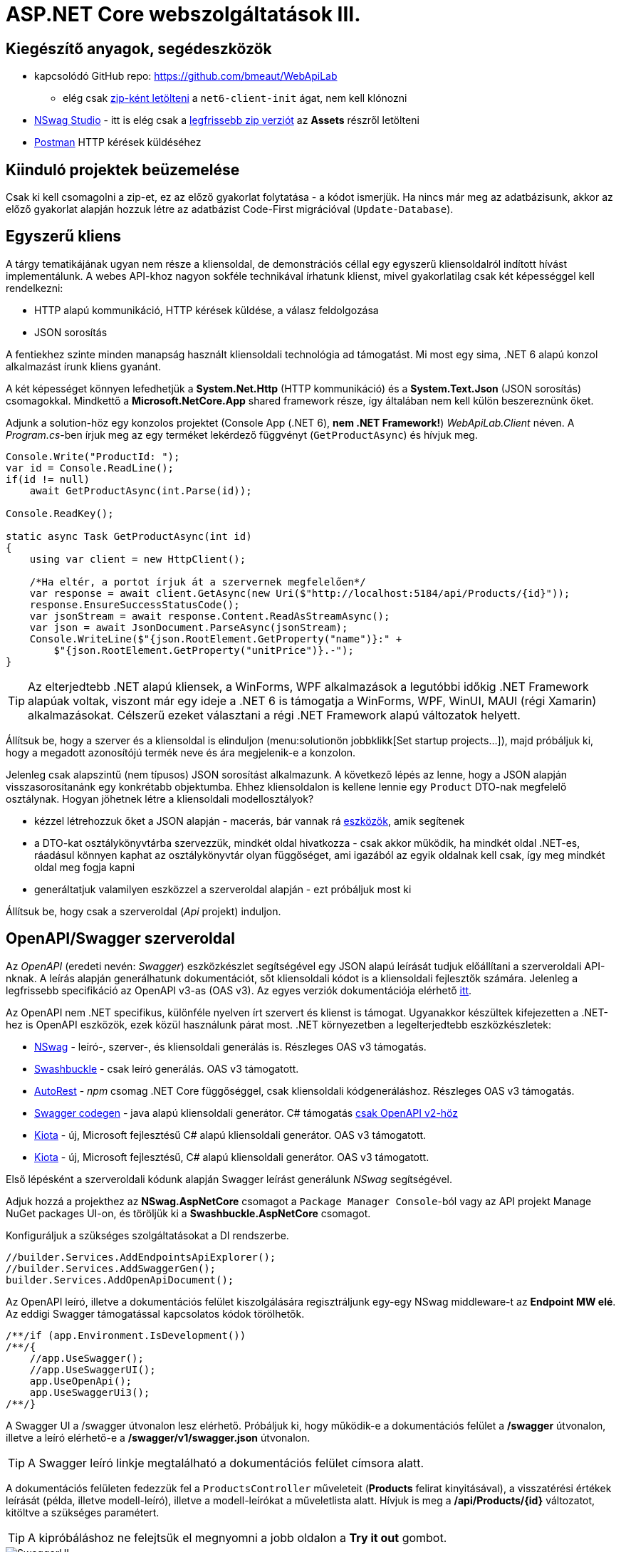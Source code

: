 = ASP.NET Core webszolgáltatások III.

== Kiegészítő anyagok, segédeszközök

* kapcsolódó GitHub repo: https://github.com/bmeaut/WebApiLab
** elég csak https://github.com/bmeaut/WebApiLab/archive/refs/heads/net6-client-init.zip[zip-ként letölteni] a `net6-client-init` ágat, nem kell klónozni 
* https://github.com/RicoSuter/NSwag/wiki/NSwagStudio[NSwag Studio] - itt is elég csak a https://github.com/RicoSuter/NSwag/releases/latest[legfrissebb zip verziót] az *Assets* részről letölteni
* https://www.getpostman.com/[Postman] HTTP kérések küldéséhez

== Kiinduló projektek beüzemelése

Csak ki kell csomagolni a zip-et, ez az előző gyakorlat folytatása - a kódot ismerjük.
Ha nincs már meg az adatbázisunk, akkor az előző gyakorlat alapján hozzuk létre az adatbázist Code-First migrációval (`Update-Database`).

== Egyszerű kliens

A tárgy tematikájának ugyan nem része a kliensoldal, de demonstrációs céllal egy egyszerű kliensoldalról indított hívást implementálunk. A webes API-khoz nagyon sokféle technikával írhatunk klienst, mivel gyakorlatilag csak két képességgel kell rendelkezni:

* HTTP alapú kommunikáció, HTTP kérések küldése, a válasz feldolgozása
* JSON sorosítás

A fentiekhez szinte minden manapság használt kliensoldali technológia ad támogatást. Mi most egy sima, .NET 6 alapú konzol alkalmazást írunk kliens gyanánt.

A két képességet könnyen lefedhetjük a *System.Net.Http* (HTTP kommunikáció) és a *System.Text.Json* (JSON sorosítás) csomagokkal. Mindkettő a *Microsoft.NetCore.App* shared framework része, így általában nem kell külön beszereznünk őket.

Adjunk a solution-höz egy konzolos projektet (Console App (.NET 6), **nem .NET Framework!**) _WebApiLab.Client_ néven. A _Program.cs_-ben írjuk meg az egy terméket lekérdező függvényt (`GetProductAsync`) és hívjuk meg.

[source,csharp]
----
Console.Write("ProductId: ");
var id = Console.ReadLine();
if(id != null)
    await GetProductAsync(int.Parse(id));

Console.ReadKey();

static async Task GetProductAsync(int id)
{
    using var client = new HttpClient();

    /*Ha eltér, a portot írjuk át a szervernek megfelelően*/
    var response = await client.GetAsync(new Uri($"http://localhost:5184/api/Products/{id}"));
    response.EnsureSuccessStatusCode();
    var jsonStream = await response.Content.ReadAsStreamAsync();
    var json = await JsonDocument.ParseAsync(jsonStream);
    Console.WriteLine($"{json.RootElement.GetProperty("name")}:" +
        $"{json.RootElement.GetProperty("unitPrice")}.-");
}
----

TIP: Az elterjedtebb .NET alapú kliensek, a WinForms, WPF alkalmazások a legutóbbi időkig .NET Framework alapúak voltak, viszont már egy ideje a .NET 6 is támogatja a WinForms, WPF, WinUI, MAUI (régi Xamarin) alkalmazásokat. Célszerű ezeket választani a régi .NET Framework alapú változatok helyett.

Állítsuk be, hogy a szerver és a kliensoldal is elinduljon (menu:solutionön jobbklikk[Set startup projects...]), majd próbáljuk ki, hogy a megadott azonosítójú termék neve és ára megjelenik-e a konzolon.

Jelenleg csak alapszintű (nem típusos) JSON sorosítást alkalmazunk. A következő lépés az lenne, hogy a JSON alapján visszasorosítanánk egy konkrétabb objektumba. Ehhez kliensoldalon is kellene lennie egy `Product` DTO-nak megfelelő osztálynak. Hogyan jöhetnek létre a kliensoldali modellosztályok?

* kézzel létrehozzuk őket a JSON alapján - macerás, bár vannak rá https://www.meziantou.net/visual-studio-tips-and-tricks-paste-as-json.htm[eszközök], amik segítenek 
* a DTO-kat osztálykönyvtárba szervezzük, mindkét oldal hivatkozza - csak akkor működik, ha mindkét oldal .NET-es, ráadásul könnyen kaphat az osztálykönyvtár olyan függőséget, ami igazából az egyik oldalnak kell csak, így meg mindkét oldal meg fogja kapni
* generáltatjuk valamilyen eszközzel a szerveroldal alapján - ezt próbáljuk most ki

Állítsuk be, hogy csak a szerveroldal (_Api_ projekt) induljon.

== OpenAPI/Swagger szerveroldal

Az _OpenAPI_ (eredeti nevén: _Swagger_) eszközkészlet segítségével egy JSON alapú leírását tudjuk előállítani a szerveroldali API-nknak. A leírás alapján generálhatunk dokumentációt, sőt kliensoldali kódot is a kliensoldali fejlesztők számára. Jelenleg a legfrissebb specifikáció az OpenAPI v3-as (OAS v3). Az egyes verziók dokumentációja elérhető https://github.com/OAI/OpenAPI-Specification/tree/master/versions[itt].

Az OpenAPI nem .NET specifikus, különféle nyelven írt szervert és klienst is támogat. Ugyanakkor készültek kifejezetten a .NET-hez is OpenAPI eszközök, ezek közül használunk párat most. .NET környezetben a legelterjedtebb eszközkészletek:

* https://github.com/RicoSuter/NSwag[NSwag] - leíró-, szerver-, és kliensoldali generálás is. Részleges OAS v3 támogatás.
* https://github.com/domaindrivendev/Swashbuckle.AspNetCore[Swashbuckle] - csak leíró generálás. OAS v3 támogatott.
* https://github.com/Azure/autorest[AutoRest] - _npm_ csomag .NET Core függőséggel, csak kliensoldali kódgeneráláshoz. Részleges OAS v3 támogatás.
* https://github.com/swagger-api/swagger-codegen[Swagger codegen] - java alapú kliensoldali generátor. C# támogatás https://github.com/swagger-api/swagger-codegen-generators/issues/172[csak OpenAPI v2-höz]
* https://learn.microsoft.com/en-us/openapi/kiota[Kiota] - új, Microsoft fejlesztésű C# alapú kliensoldali generátor. OAS v3 támogatott.
* https://learn.microsoft.com/en-us/openapi/kiota[Kiota] - új, Microsoft fejlesztésű, C# alapú kliensoldali generátor. OAS v3 támogatott.

Első lépésként a szerveroldali kódunk alapján Swagger leírást generálunk _NSwag_ segítségével.

Adjuk hozzá a projekthez az *NSwag.AspNetCore* csomagot a `Package Manager Console`-ból vagy az API projekt Manage NuGet packages UI-on, és töröljük ki a *Swashbuckle.AspNetCore* csomagot.

Konfiguráljuk a szükséges szolgáltatásokat a DI rendszerbe.

[source,csharp]
----
//builder.Services.AddEndpointsApiExplorer();
//builder.Services.AddSwaggerGen();
builder.Services.AddOpenApiDocument();
----

Az OpenAPI leíró, illetve a dokumentációs felület kiszolgálására regisztráljunk egy-egy NSwag middleware-t az *Endpoint MW elé*. Az eddigi Swagger támogatással kapcsolatos kódok törölhetők.

[source,csharp]
----
/**/if (app.Environment.IsDevelopment())
/**/{
    //app.UseSwagger();
    //app.UseSwaggerUI();
    app.UseOpenApi();
    app.UseSwaggerUi3();
/**/}

----

A Swagger UI a /swagger útvonalon lesz elérhető. Próbáljuk ki, hogy működik-e a dokumentációs felület a */swagger* útvonalon, illetve a leíró elérhető-e a */swagger/v1/swagger.json* útvonalon.

TIP: A Swagger leíró linkje megtalálható a dokumentációs felület címsora alatt.

A dokumentációs felületen fedezzük fel a `ProductsController` műveleteit (*Products* felirat kinyitásával), a visszatérési értékek leírását (példa, illetve modell-leíró), illetve a modell-leírókat a műveletlista alatt. Hívjuk is meg a */api/Products/{id}* változatot, kitöltve a szükséges paramétert.

TIP: A kipróbáláshoz ne felejtsük el megnyomni a jobb oldalon a *Try it out* gombot.

.SwaggerUI felület
image::images/aspnetcoreclient-swaggerui.png[SwaggerUI]

=== Testreszabás - XML kommentek

Az NSwag képes a kódunk https://docs.microsoft.com/en-us/dotnet/csharp/codedoc[XML kommentjeit] hasznosítani a dokumentációs felületen. Írjuk meg egy művelet XML kommentjét.

[source,csharp]
----
/// <summary>
/// Get a specific product with the given identifier
/// </summary>
/// <param name="id">Product's identifier</param>
/// <returns>Returns a specific product with the given identifier</returns>
/// <response code="200">Listing successful</response>
/**/[HttpGet("{id}")]
/**/public async Task<ActionResult<Product>> Get(int id){/*...*/}
----

A Swagger komponensünk az XML kommenteket nem a forráskódból, hanem egy generált állományból képes kiolvasni. Állítsuk be ennek a generálását a projekt build beállításai között ( menu:Build[XML documentation file]). Az alatta lévő textbox-ot üresen hagyhatjuk.

.Projektbeállítások (Build lap) - XML dokumentációs fájl generálása
image::images/aspnetcoreclient-xmlcomment.png[Projektbeállítások - XML dokumentációs fájl generálása]

=== Testreszabás - Felsorolt típusok sorosítása szövegként

Következő kis testreszabási lehetőség, amit kipróbálunk, a felsorolt típusok szövegként való generálása (az egész számos kódolás helyett). Ez általában a bevált módszer, mivel a kliensek számára https://softwareengineering.stackexchange.com/questions/220091/how-to-represent-enum-types-in-a-public-api[kifejezőbb]. A DI-ban a JSON sorosítást konfiguráljuk:

[source,csharp]
----
/**/builder.Services.AddControllers() //; törölve
    .AddJsonOptions(o =>
    {
        //o.JsonSerializerOptions.ReferenceHandler = ReferenceHandler.Preserve;
        o.JsonSerializerOptions.Converters.Add(new JsonStringEnumConverter());
    });
----

Próbáljuk ki, hogy az XML kommentünk megjelenik-e a megfelelő műveletnél, illetve a válaszban a `Product.ShipmentRegion` szöveges értékeket vesz-e fel.

=== Testreszabás - HTTP státuszkódok dokumentálása

Gyakori testreszabási feladat, hogy az egyes műveletek esetén a válasz pontos HTTP státuszkódját is dokumentálni szeretnénk, illetve ha több különböző kódú válasz is lehetséges, akkor mindegyiket.

Ehhez elég egy (vagy több) `ProducesResponseType` attribútumot felrakni a műveletre.

[source,csharp]
----
/// <summary>
/// Creates a new product
/// </summary>
/// <param name="product">The product to create</param>
/// <returns>Returns the product inserted</returns>
/// <response code="201">Insert successful</response>
/**/[HttpPost]
    [ProducesResponseType(StatusCodes.Status201Created)]
/**/public async Task<ActionResult<Product>> Post([FromBody] Product product)
{/*...*/}

/**/[HttpPut("{id}")]
    [ProducesResponseType(StatusCodes.Status204NoContent)]
/**/public async Task<ActionResult> Put(int id, [FromBody] Product value)
    {/*...*/}

/**/[HttpDelete("{id}")]
    [ProducesResponseType(StatusCodes.Status204NoContent)]
/**/public async Task<ActionResult> Delete(int id)
    {/*...*/}
----

Ellenőrizzük, hogy a dokumentációs felületen a fentieknek megfelelő státuszkódok jelennek-e meg.

== OpenAPI/Swagger kliensoldal

A kliensoldalt az _NSwag Studio_ eszközzel generáltatjuk. Ez a generátor egy egyszerűen használható, de mégis sok beállítást támogató eszköz, azonban van pár hiányossága:

* egyetlen fájlt https://github.com/RicoSuter/NSwag/issues/1398[generál]
* nem támogatja az új JSON sorosítót, csak a https://github.com/RicoSuter/NSwag/issues/2243[régebbit]

Előkészítésként adjuk a Client projekthez az alábbiakat:

* _Newtonsoft.Json_ NuGet csomagot
* egy osztályt `ApiClients` néven

Indítsuk el a projektünket (a szerveroldalra lesz most szükség) és az NSwag Studio-t, és adjuk meg az alábbi beállításokat:

* Input rész (bal oldal): válasszuk az _OpenAPI/Swagger Specification_ fület és adjuk meg a OpenAPI leírónk címét (pl.: http://localhost:5000/swagger/v1/swagger.json). Nyomjuk meg a *Create local Copy* gombot.
* Input rész (bal oldal) - Runtime: Net60
* Output rész (jobb oldal) - jelöljük be a _CSharp Client_ jelölőt
* Output rész (jobb oldal) - _CSharp Client_ fül - Settings alfül: fölül a _Namespace_ mezőben adjunk meg egy névteret, pl. _WebApiLab.Client.Api_, lentebb a _Use the base URL for the request_ ne legyen bepipálva

.NSwag Studio beállítások
image::images/aspnetcoreclient-nswagstudio.png[NSwag Studio beállítások]

Jobb oldalt alul a _Generate Outputs_ gombbal generáltathatjuk a kliensoldali kódot.

A generált kóddal írjuk felül az _ApiClients.cs_ tartalmát (ehhez le kell állítani a futtatást). Ezután a projektnek fordulnia kell. Írjuk meg a _Program.cs_-ben a `GetProduct` új változatát:

[source,csharp]
----
static async Task<Product> GetProduct2Async(int id)
{
    /*Ha eltér, a portot írjuk át a szervernek megfelelően*/
    using var httpClient = new HttpClient() 
        { BaseAddress = new Uri("http://localhost:5184/") };  
    var client = new ProductsClient(httpClient);
    return await client.GetAsync(id);
}
----

Használjuk az új változatot.

[source,csharp]
----
/**/if (id != null)
    {
        //await GetProductAsync(int.Parse(id));
        var p = await GetProduct2Async(int.Parse(id));
        Console.WriteLine($"{p.Name}: {p.UnitPrice}.-");
    }
----

Állítsuk be, hogy a szerver és a kliensoldal is elinduljon, majd próbáljuk ki, hogy megjelenik-e a kért termék neve és ára.

TIP: Ez csak egy minimálpélda volt, az NSwag nagyon sok beállítással https://github.com/RicoSuter/NSwag/wiki[rendelkezik].

A kliensre innentől nem lesz szükség, beállíthatjuk, hogy csak a szerver induljon.

WARNING: A generált kliens helyes működéséhez a műveletek minden nem hibát jelző státuszkódjait (2xx) dokumentálnunk kellene Swagger-ben a `ProducesResponseType` attribútummal, különben helyes szerver oldali lefutás után is kliensoldalon _nem várt státuszkód_ hibát kaphatunk.

== Hibakezelés II.

=== 409 Conflict - konkurenciakezelés

Konfiguráljuk fel a `Product` **entitást** úgy, hogy az esetleges konkurenciahelyzeteket is felismerje a frissítés során. Jelöljünk ki egy kitüntetett mezőt (`RowVersion`), amit minden update műveletkor frissítünk, így ez az egész rekordra vonatkozó konkurenciatokenként is felfogható.

Ehhez vegyünk fel egy `byte[]`-t a `Product` entitás osztályba `RowVersion` néven.

[source,csharp]
----
/**/public class Product
/**/{
/**/    //...
        public byte[] RowVersion { get; set; } = null!;
/**/}
----

Állítsuk be az EF kontextben (`OnModelCreating`), hogy minden módosításnál frissítse ezt a mezőt és ez legyen a konkurenciatoken, az `IsRowVersion` függvény ezt egyben el is intézi:

[source,csharp]
----
modelBuilder.Entity<Product>()
    .Property(p => p.RowVersion)
    .IsRowVersion();
----

TIP: A háttérben az EF a módosítás során egy plusz feltételt csempész az UPDATE SQL utasításba, mégpedig, hogy az adatbázisban lévő `RowVersion` mező adatbázisbeli értéke az ugyanaz-e mint, amit ő ismert (a kliens által látott) értéke. Ha ez a feltétel sérül, akkor konkurenciahelyzet áll fent, mivel valaki már megváltoztatta az adatbázisban lévő értéket.

Migrálnunk kell, mert megjelent egy új mező a `Products` táblánkban. Ne felejtsük el a szokásos módon beállítani a Default Project-et a DAL-ra a Package Manager Console-ban!

[source,powershell]
----
Add-Migration ProductRowVersion
Update-Database
----

Még a `Product` DTO osztályba is fel kell vegyük a `RowVersion` tulajdonságot és legyen ez is kötelező.

[source,csharp]
----
/**/public record Product
/**/{
/**/    //...
        [Required(ErrorMessage = "RowVersion is required")]
        public byte[] RowVersion { get; init; } = null!;
/**/}
----

Konkurenciahelyzet esetén a 409-es hibakóddal szokás visszatérni, illetve *PUT* művelet során a válasz azt is tartalmazhatja, hogy melyek voltak az ütköző mezők. Az ütközés feloldása tipikusan nem feladatunk ilyenkor. 

Készítsünk egy saját `ProblemDetails` leszármazottat. Hozzunk létre egy új mappát *ProblemDetails* néven az *Api* projektben és bele egy új osztályt `ConcurrencyProblemDetails` néven, az alábbi implementációval:

[source,csharp]
----
public record Conflict(object? CurrentValue, object? SentValue);

public class ConcurrencyProblemDetails : StatusCodeProblemDetails
{
    public Dictionary<string, Conflict> Conflicts { get; }

    public ConcurrencyProblemDetails(DbUpdateConcurrencyException ex) :
        base(StatusCodes.Status409Conflict)
    {
        Conflicts = new Dictionary<string, Conflict>();
        var entry = ex.Entries[0];
        var props = entry.Properties
            .Where(p => !p.Metadata.IsConcurrencyToken).ToArray();
        var currentValues = props.ToDictionary(
            p => p.Metadata.Name, p => p.CurrentValue);

        entry.Reload();

        foreach (var property in props)
        {
            if (!Equals(currentValues[property.Metadata.Name], property.CurrentValue))
            {
                Conflicts[property.Metadata.Name] = new Conflict
                (
                    property.CurrentValue,
                    currentValues[property.Metadata.Name]
                );
            }
        }
    }
}
----

A fenti megvalósítás összeszedi az egyes property-khez (a `Dictionary` kulcsa) a jelenlegi (`CurrentValue`) és a kliens által küldött (`SentValue`) értéket. Adjunk egy újabb leképezést a hibakezelő MW-hez a legfelső szintű kódban:

[source,csharp]
----
/**/builder.Services.AddProblemDetails(options =>
/**/{
/**/    //..
        options.Map<DbUpdateConcurrencyException>(
            ex => new ConcurrencyProblemDetails(ex));
/**/});
----

Ezzel kész is az implementációnk, amit Postman-ből fogjuk kipróbálni. A kész kód elérhető a https://github.com/bmeaut/WebApiLab/tree/net6-client-megoldas[_net6-client-megoldas_] ágon.

TIP: A kötelezően kitöltendő konkurencia mező beszúrásnál kellemetlen, hiszen kliensoldalon még nem tudható a token kezdeti értéke. Ilyenkor használhatunk bármilyen értéket, az adatbázis fogja a kezdeti token értéket beállítani.

== Postman használata

Postman segítségével összeállítunk egy olyan hívási sorozatot, ami két felhasználó átlapolódó módosító műveletét szimulálja. A két felhasználó ugyanazt a terméket (tej) fogja módosítani, ezzel konkurenciahelyzetet előidézve.

=== Kollekció generálás OpenAPI leíró alapján

A Postman képes az OpenAPI leíró alapján példahívásokat generálni. Ehhez indítsuk el a szerveralkalmazásunkat és a Postman-t is. A Postman-ben fölül az *Import* gombot választva adjuk meg az OpenAPI leíró swagger.json URL-jét (amit az elindított BE /swagger oldalán a címsor alatt találunk). A felugró ablakban csak a *Generate collection from imported APIs* opciót válasszuk. Ezután megjelenik egy új Postman API és egy új kollekció is *My Title* néven - ezeket nevezzük át *WebApiLab*-ra (menu:jobbklikk a néven[Rename]). 

TIP: További segítség a https://learning.postman.com/docs/designing-and-developing-your-api/importing-an-api/#importing-api-definitions[dokumentációban].

A kollekcióban mind az öt műveletre található példahívás.

=== Változók

A változókat a kéréseken belüli és a kérések közötti adatátadásra használhatjuk. Több hatókör (scope) közül választhatunk, amikor definiálunk egy változót: globális, kollekción belüli, környezeten belüli, kérésen belüli lokális. Sőt, egy adott nevű változót is definiálhatunk több szinten is - ilyenkor a specifikusabb felülírja az általánosabbat. Ebben a példában mi most csak a kollekció szintet fogjuk használni.

A kollekciót kiválasztva egy új fül jelenik meg, itt a *Variables* fülön állíthatjuk a változókat, illetve megnézhetjük az aktuális értéküket.

TIP: További segítség a kollekció változók felvételéhez a https://learning.postman.com/docs/sending-requests/variables/#defining-collection-variables[dokumentációban].

Vegyük fel az alábbi változókat:

* `u1_allprods` - az első felhasználó által lekérdezett összes termék adata
* `u1_tejid` - az előző listából az első felhasználó által kiválasztott termék (tej) azonosítója
* `u1_tej` - az előbbi azonosító alapján lekérdezett termék adata
* `u1_tej_deluxe` - az előbbi termék módosított termékadata, amit a felhasználó menteni kíván

Ne felejtsük el elmenteni a kollekció változtatásait a *Save* (CTRL + S) gombbal.

WARNING: A Postman https://github.com/postmanlabs/postman-app-support/issues/3466[nem ment automatikusan], ezért lehetőleg mindig mentsünk (kbd:[CTRL+S]), amikor egy másik hívás, kollekció szerkesztésére térünk át.

=== Mappák

A kéréseinket külön mappákba szervezve elkülöníthetjük a kollekción belül az egyes (rész)folyamatokat. Mappákat a kollekció extra menüjén (a kollekció neve mellett a *...* ikont megnyomva) belül az *Add Folder* menüpont segítségével vehetünk fel.

Vegyünk fel a kollekciónkba egy új mappát *Update Tej* néven.

TIP: További segítség új mappa felvételéhez a https://learning.postman.com/docs/collections/using-collections/#adding-folders-to-a-collection[dokumentációban].

=== Egy felhasználó folyamata

Egy tipikus módosító folyamat felhasználói szempontból az alábbi lépésekből áll - az egyes lépésekhez szerveroldali API műveletek kapcsolódnak, ezeket a listaelemekhez hozzá is rendelhetjük:

* összes termék megjelenítése - API: összes termék lekérdezése
* módosítani kívánt termék kiválasztása - API: *nincs teendő, tisztán kliensoldali művelet*
* a módosítani kívánt termék részletes adatainak megjelenítése - API: egy termék adatainak lekérdezése
* a kívánt módosítás(ok) bevitele - API: *nincs, tisztán kliensoldali művelet*
* mentés - API: adott termék módosítása
* (vissza) navigáció + aktuális (frissített) állapot megjelenítése - API: összes termék lekérdezése

A négy API hívást klónozzuk (kbd:[CTRL+D]) a generált példahívásokból. Egy adott hívásra csináljunk egy klónt (jobbklikk -> *Duplicate*), drag-and-drop-pal húzzuk rá az új mappánkra, végül nevezzük át (kbd:[CTRL+E]). Ezekre a hívásokra csináljuk meg:

* összes termék lekérdezése (módosítás előtt), azaz **Products Get All** példahívás, nevezzük át erre: **[U1]GetAllProductsBefore**
* egy termék adatainak lekérdezése, azaz az `{id}` mappán belüli **Get a specific product with the given identifier** példahívás, nevezzük át erre **[U1]GetTejDetails**
* adott termék módosítása, azaz az `{id}` mappán belüli **Products Put** példahívás, nevezzük át erre **[U1]UpdateTej**
* összes termék lekérdezése (módosítás után), azaz **Products Get All** példahívás, nevezzük át erre: **[U1]GetAllProductsAfter**

.Postman hívások - egy felhasználó folyamata
image::images/aspnetcoreclient-postman-reqs1user.png[Postman hívások - egy felhasználó]

WARNING: Vegyük észre, hogy az elnevezések az OpenAPI leíró alapján generálódnak, tehát ha máshogy dokumentáltuk az API-nkat, akkor más lesz a példahívások neve is.

=== Összes termék lekérdezése, saját vizualizáció és adattárolás változóba

Az **[U1]GetAllProductsBefore** hívás már most is kipróbálható külön a https://learning.postman.com/docs/getting-started/sending-the-first-request/#sending-a-request[*Send* gombbal] és az alsó *Body* részen látható az eredmény formázott (*Pretty*) és nyers (*Raw*) nézetben.

Saját vizualizációt is írhatunk, ehhez a kérés *Tests* fülét használhatjuk. Az ide írt _JavaScript_ nyelvű kód a kérés után fog lefutni. Általában a válaszra vonatkozó teszteket szoktuk ide írni.

Írjuk be a kérés **Tests** fülén lévő szövegdobozba az alábbi kódot, ami egy táblázatos formába formázza a válasz JSON fontosabb adatait:

[source,javascript]
----
const template = `
    <table bgcolor="#FFFFFF">
        <tr>
            <th>Name</th>
            <th>Unit price</th>
            <th>[Hidden]Concurrency token</th>
        </tr>

        {{#each response}}
            <tr>
                <td>{{name}}</td>
                <td>{{unitPrice}}</td>
                <td>{{rowVersion}}</td>
            </tr>
        {{/each}}
    </table>
`;
const respJson = pm.response.json();
pm.visualizer.set(template, {
    response: respJson
});
----

TIP: További segítség a vizualizációkhoz a https://learning.postman.com/docs/sending-requests/visualizer/[dokumentációban].

A visszakapott adatokra a későbbi lépéseknek is szükségük lesz, ezért mentsük el az `u1_allprods` változóba.

[source,javascript]
----
/**/pm.visualizer.set(template, {
/**/    response: respJson
/**/});

pm.collectionVariables.set("u1_allprods", JSON.stringify(respJson));
----

WARNING: Változóba mindig sorosított (pl. egyszerű szöveg típusú) adatot mentsünk, ne közvetlenül a JavaScript változókat.

Próbáljuk ki így a kérést, alul a *Body* fül *Visualize* alfülén táblázatos megjelenítésnek kell megjelennie, illetve a kollekció változókezelő felületén az `u1_allprods` értékbe be kellett íródnia a teljes válasz törzsnek.

TIP: További segítség szkriptek írásához a https://learning.postman.com/docs/writing-scripts/intro-to-scripts/[dokumentációban].

TIP: Nem kötelező előzetesen felvenni a változókat, a `set` hívás hatására létrejön, ha még nem létezik.

=== Egy termék részletes adatainak lekérdezése, változók felhasználása

A forgatókönyvünk szerint a felhasználó a termékek listájából kiválaszt egy terméket (a _Tej_ nevűt). Ezt a lépést szkriptből szimuláljuk, mint az **[U1]GetTejDetails** hívás előtt lefutó szkript. A hívás előtt futó szkripteket a hívás *Pre-request Script* fülén lévő szövegdobozba írhatjuk:

[source,javascript]
----
const allProds = JSON.parse(pm.collectionVariables.get("u1_allprods"));
const tejid = allProds.find(({ name }) => name.startsWith('Tej')).id;
pm.collectionVariables.set("u1_tejid", tejid);
----

Tehát kiolvassuk az elmentett terméklistát, kikeressük a _Tej_ nevű elemet, vesszük annak azonosítóját, amit elmentünk az `u1_tejid` változóba. Ezt a változót már fel is használjuk a kérés paramétereként: a *Params* fülön az `id` nevű URL paraméter (*Path Variable*) értéke legyen `{{u1_tejid}}`

A kérés lefutása után mentsük el a válasz törzsét az `u1_tej` változóba. A *Tests* fülön lévő szövegdobozba:

[source,javascript]
----
pm.collectionVariables.set("u1_tej", pm.response.text());
----

TIP: Ezt a fázist ki is lehetne hagyni, mert a listában már minden szükséges adat benne volt a módosításhoz, de általánosságban gyakori, hogy egy részletes nézeten lehet a módosítást elvégezni, ami a részletes adatok lekérdezésével jár.

=== Módosított termék mentése

Mielőtt a módosított terméket elküldenénk a szervernek, szimuláljuk magát a felhasználói módosítást. Az *[U1]UpdateTej* hívás *Pre-request Script*-je legyen ez:

[source,javascript]
----
const tej = JSON.parse(pm.collectionVariables.get("u1_tej"));
tej.unitPrice++;
pm.collectionVariables.set("u1_tej_deluxe", JSON.stringify(tej));
----

Látható, hogy a módosított termékadatot egy új változóba (`u1_tej_deluxe`) mentjük. Ennél a hívásnál is a *Params* fülön az `id` nevű URL paraméter (*Path Variable*) értéke legyen `{{u1_tejid}}`. Viszont itt már a kérés törzsét is ki kell tölteni a módosított termékadattal. Mivel ez meg is van változóban, így elég a *Body* fül szövegdobozába (*Raw* nézetben) csak ennyit beírni: `{{u1_tej_deluxe}}`.

=== Frissített terméklista lekérdezése, folyamat futtatása

Az utolsó folyamatlépésnél már nincs sok teendő, ha akarunk vizualizációt, akkor a *Tests* fül szövegdobozába másoljuk át a fentebbi vizualizációs szkriptet.

Egy kéréssorozat futtatásához használható a *Collection Runner* funkció, ami a kollekció vagy egy almappájának oldaláról (ami a kollekció/almappa kiválasztásakor jelenik meg) a jobb szélen a *Save* melletti *Run* gombra nyomva hozható elő. A megjelenő ablak bal oldalán megjelennek a választott kollekció/mappa alatti hívások, amiket szűrhetünk (a hívások előtti jelölődobozzal), illetve sorrendezhetünk (a sor legelején lévő fogantyúval). 

TIP: További segítség kollekciók futtatásához a https://learning.postman.com/docs/collections/running-collections/intro-to-collection-runs/[dokumentációban].

Az eddig elkészült folyamatunk futtatásához válasszuk ki az *Update Tej* mappát. Érdemes beállítani a jobb részen a *Save responses* jelölőt, így a lefutás után megvizsgálhatjuk az egyes kérésekre jött válaszokat. 

.Postman Runner konfigurálása egy felhasználó folyamatának futtatásához
image::images/aspnetcoreclient-postman-run1user.png[Postman futtatás - egy felhasználó]

Próbáljuk lefuttatni a folyamatot, a lefutás után a válaszokban ellenőrizzük a termékadatokat (kattintsuk meg a hívást, majd a felugró ablakocskában https://learning.postman.com/docs/running-collections/intro-to-collection-runs/#running-your-collections[válasszuk a *Response Body* részt]), különösen az utolsó hívás utánit - a tej árának meg kellett változnia az első híváshoz képest.

.Postman Runner - egy felhasználó folyamatának lefutása
image::images/aspnetcoreclient-postman-runres1user.png[Postman futtatási eredmény - egy felhasználó]

=== A második felhasználó folyamata

Az alábbi lépésekkel állítsuk elő a második felhasználó folyamatát:

* vegyünk fel minden `u1` változó alapján új változót `u2` névkezdettel
* duplikáljunk minden *[U1]* hívást, a klónok neve legyen ugyanaz, mint az eredetié, de kezdődjön *[U2]*-vel
* a klónok minden szkriptjében, illetve paraméterében írjunk át **minden** `u1`-es változónevet `u2`-esre
** az *[U2]GetAllProductsBefore* hívásban a *Tests* fülön egy helyen
** az *[U2]GetTejDetails* hívásban a *Pre-request Script*  fülön két helyen, a *Tests* fülön egy helyen, illetve a *Params* fülön egy helyen
** az *[U2]UpdateTej* hívásban a *Pre-request Script*  fülön két helyen, a *Body* fülön egy helyen, illetve a *Params* fülön egy helyen
* az *[U2]UpdateTej* hívás *Pre-request Script* módosító utasítását írjuk át a lenti kódra. A termék nevét módosítjuk, nem az árát, a konkurenciahelyzetet ugyanis akkor is érzékelni kell, ha a két felhasználó nem ugyanazt az adatmezőt módosítja (ugyanazon terméken belül).

[source,javascript]
----
tej.name = "Tej " + new Date().getTime();
----

.Postman hívások - mindkét felhasználó folyamata
image::images/aspnetcoreclient-postman-reqs2users.png[Postman hívások - két felhasználó]

Ezzel elkészült a második felhasználó folyamata. Attól függően, hogy hogyan lapoltatjuk át a négy-négy hívást, kapunk vagy nem kapunk 409-es válaszkódot futtatáskor.
Az alábbi sorrend nem ad hibát, hiszen a második felhasználó azután kéri le a terméket, hogy az első felhasználó már módosított:

. **[U1]GetAllProductsBefore**
. **[U2]GetAllProductsBefore**
. **[U1]GetTejDetails**
. **[U1]UpdateTej**
. **[U1]GetAllProductsAfter**
. **[U2]GetTejDetails**
. **[U2]UpdateTej**
. **[U2]GetAllProductsAfter**

Az utolsó hívás után a tej ára és neve is megváltozott.

Az alábbi sorrend viszont hibát ad, hiszen a második felhasználó már elavult `RowVersion`-t fog mentéskor elküldeni:

. **[U1]GetAllProductsBefore**
. **[U2]GetAllProductsBefore**
. **[U1]GetTejDetails**
. **[U2]GetTejDetails**
. **[U1]UpdateTej**
. **[U1]GetAllProductsAfter**
. **[U2]UpdateTej**
. **[U2]GetAllProductsAfter**

.Postman Runner lefutás konkurenciahelyzettel
image::images/aspnetcoreclient-postman-runres2users.png[Postman futtatási eredmény - konkurenciahelyzet]

TIP: Érdemes megvizsgálni a 409-es hibakódú válasz törzsét és benne a változott mezők eredeti és megváltozott értékét.

WARNING: Ha igazi klienst írunk, figyeljünk arra, hogy a konkurenciatokent mindig küldjük le a kliensnek, a kliens változatlanul küldje vissza a szerverre, és a szerver pedig a módosítás során **a klienstől kapott** tokent szerepeltesse a módosítandó entitásban. A legtöbb hibás implementáció arra vezethető vissza, hogy nem követjük ezeket az elveket. Szerencsére az adatelérési kódunkban ezeknek a problémáknak a nagy részét megoldja az EF.

TIP: Hívásokból álló folyamatokat nem csak *Runnerben* állíthatunk össze, hanem https://learning.postman.com/docs/running-collections/building-workflows/[szkriptből is]. Ha épp ellenkezőleg, kevesebb szkriptelést szeretnénk, akkor a https://learning.postman.com/docs/postman-flows/gs/flows-overview[Postman Flows] ajánlott.

Az elkészült teljes Postman kollekció importálható https://raw.githubusercontent.com/bmeaut/WebApiLab/net6-client-megoldas/Postman/WebAPILab.postman_collection.json[erről a linkről] az OpenAPI importáláshoz hasonló módon. A kollekció szinten ne felejtsük el beállítani a `baseUrl` változót a szerveralkalmazásunk alap URL-jére.
